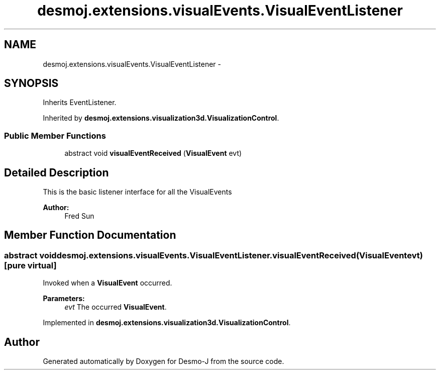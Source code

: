 .TH "desmoj.extensions.visualEvents.VisualEventListener" 3 "Wed Dec 4 2013" "Version 1.0" "Desmo-J" \" -*- nroff -*-
.ad l
.nh
.SH NAME
desmoj.extensions.visualEvents.VisualEventListener \- 
.SH SYNOPSIS
.br
.PP
.PP
Inherits EventListener\&.
.PP
Inherited by \fBdesmoj\&.extensions\&.visualization3d\&.VisualizationControl\fP\&.
.SS "Public Member Functions"

.in +1c
.ti -1c
.RI "abstract void \fBvisualEventReceived\fP (\fBVisualEvent\fP evt)"
.br
.in -1c
.SH "Detailed Description"
.PP 
This is the basic listener interface for all the VisualEvents 
.PP
\fBAuthor:\fP
.RS 4
Fred Sun 
.RE
.PP

.SH "Member Function Documentation"
.PP 
.SS "abstract void desmoj\&.extensions\&.visualEvents\&.VisualEventListener\&.visualEventReceived (\fBVisualEvent\fPevt)\fC [pure virtual]\fP"
Invoked when a \fBVisualEvent\fP occurred\&. 
.PP
\fBParameters:\fP
.RS 4
\fIevt\fP The occurred \fBVisualEvent\fP\&. 
.RE
.PP

.PP
Implemented in \fBdesmoj\&.extensions\&.visualization3d\&.VisualizationControl\fP\&.

.SH "Author"
.PP 
Generated automatically by Doxygen for Desmo-J from the source code\&.

